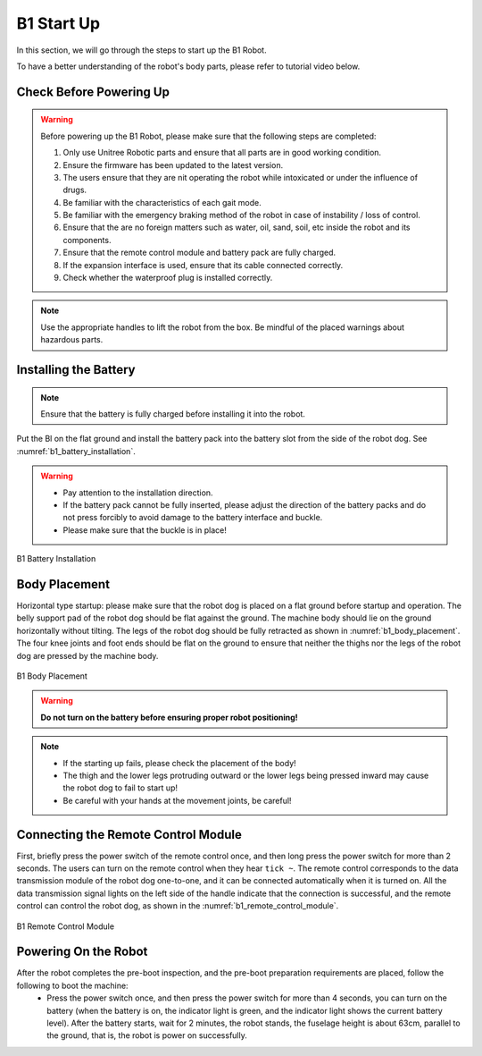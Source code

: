 


.. _b1_StartUp:

===========
B1 Start Up
===========

In this section, we will go through the steps to start up the B1 Robot.

To have a better understanding of the robot's body parts, please refer to tutorial video below.

.. raw:: html

    <div class="yt">
        <iframe width="680" height="350" src="https://www.youtube.com/embed/nP6fa-LCz6g?si=k9QRkx21KBZoSf11" title="YouTube video player" frameborder="0" allow="accelerometer; autoplay; clipboard-write; encrypted-media; gyroscope; picture-in-picture; web-share" referrerpolicy="strict-origin-when-cross-origin" allowfullscreen></iframe>
    </div>
    <br>


Check Before Powering Up
------------------------

.. warning::
    Before powering up the B1 Robot, please make sure that the following steps are completed:

    1. Only use Unitree Robotic parts and ensure that all parts are in good working condition.
    2. Ensure the firmware has been updated to the latest version.
    3. The users ensure that they are nit operating the robot while intoxicated or under the influence of drugs.
    4. Be familiar with the characteristics of each gait mode.
    5. Be familiar with the emergency braking method of the robot in case of instability / loss of control.
    6. Ensure that the are no foreign matters such as water, oil, sand, soil, etc inside the robot and its components.
    7. Ensure that the remote control module and battery pack are fully charged.
    8. If the expansion interface is used, ensure that its cable connected correctly.
    9. Check whether  the waterproof plug is installed correctly.


.. note::
    Use the appropriate handles to lift the robot from the box. Be mindful of the placed warnings about hazardous parts.


Installing the Battery
----------------------

.. note:: Ensure that the battery is fully charged before installing it into the robot.

Put the Bl on the flat ground and install the battery pack into the battery slot from the side of the robot dog. See :numref:`b1_battery_installation`.

.. warning::
    - Pay attention to the installation direction.
    - If the battery pack cannot be fully inserted, please adjust the direction of the battery packs and do not press forcibly to avoid damage to the battery interface and buckle.
    - Please make sure that the buckle is in place!


.. _b1_battery_installation:

.. figure:: ../../../images/unitree_b1/b1_battery_installation.png
   :align: center
   :scale: 50%
   :alt: B1 Battery Installation

   B1 Battery Installation


Body Placement
--------------

Horizontal type startup: please make sure that the robot dog is placed on a flat ground before startup and operation.
The belly support pad of the robot dog should be flat against the ground.
The machine body should lie on the ground horizontally without tilting.
The legs of the robot dog should be fully retracted as shown in :numref:`b1_body_placement`.
The four knee joints and foot ends should be flat on the ground to ensure that neither the thighs nor the legs of the robot dog are pressed by the machine body.

.. _b1_body_placement:

.. figure:: ../../../images/unitree_b1/b1_body_placement.png
   :align: center
   :scale: 50%
   :alt: B1 Body Placement

   B1 Body Placement

.. warning:: **Do not turn on the battery before ensuring proper robot positioning!**

.. note::
    - If the starting up fails, please check the placement of the body!
    - The thigh and the lower legs protruding outward or the lower legs being pressed inward may cause the robot dog to fail to start up!
    - Be careful with your hands at the movement joints, be careful!


Connecting the Remote Control Module
------------------------------------

First, briefly press the power switch of the remote control once, and then long press the power switch for more than 2 seconds.
The users can turn on the remote control when they hear ``tick ~``.
The remote control corresponds to the data transmission module of the robot dog one-to-one, and it can be connected automatically when it is turned on.
All the data transmission signal lights on the left side of the handle indicate that the connection is successful,
and the remote control can control the robot dog, as shown in the :numref:`b1_remote_control_module`.

.. _b1_remote_control_module:

.. figure:: ../../../images/unitree_b1/b1_remote_control_module.png
   :align: center
   :scale: 50%
   :alt: B1 Remote Control Module

   B1 Remote Control Module

Powering On the Robot
---------------------

After the robot completes the pre-boot inspection, and the pre-boot preparation requirements are placed, follow the following to boot the machine:
    - Press the power switch once, and then press the power switch for more than 4 seconds, you can turn on the battery (when the battery is on, the indicator light is green, and the indicator light shows the current battery level). After the battery starts, wait for 2 minutes, the robot stands, the fuselage height is about 63cm, parallel to the ground, that is, the robot is power on successfully.
